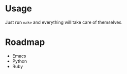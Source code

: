 * Usage
  Just run =make= and everything will take care of themselves.

* Roadmap
  - Emacs
  - Python
  - Ruby
